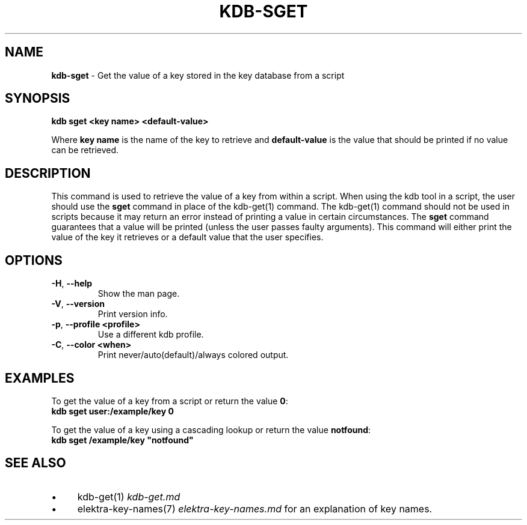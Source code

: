 .\" generated with Ronn/v0.7.3
.\" http://github.com/rtomayko/ronn/tree/0.7.3
.
.TH "KDB\-SGET" "1" "September 2020" "" ""
.
.SH "NAME"
\fBkdb\-sget\fR \- Get the value of a key stored in the key database from a script
.
.SH "SYNOPSIS"
\fBkdb sget <key name> <default\-value>\fR
.
.P
Where \fBkey name\fR is the name of the key to retrieve and \fBdefault\-value\fR is the value that should be printed if no value can be retrieved\.
.
.SH "DESCRIPTION"
This command is used to retrieve the value of a key from within a script\. When using the kdb tool in a script, the user should use the \fBsget\fR command in place of the kdb\-get(1) command\. The kdb\-get(1) command should not be used in scripts because it may return an error instead of printing a value in certain circumstances\. The \fBsget\fR command guarantees that a value will be printed (unless the user passes faulty arguments)\. This command will either print the value of the key it retrieves or a default value that the user specifies\.
.
.SH "OPTIONS"
.
.TP
\fB\-H\fR, \fB\-\-help\fR
Show the man page\.
.
.TP
\fB\-V\fR, \fB\-\-version\fR
Print version info\.
.
.TP
\fB\-p\fR, \fB\-\-profile <profile>\fR
Use a different kdb profile\.
.
.TP
\fB\-C\fR, \fB\-\-color <when>\fR
Print never/auto(default)/always colored output\.
.
.SH "EXAMPLES"
To get the value of a key from a script or return the value \fB0\fR:
.
.br
\fBkdb sget user:/example/key 0\fR
.
.P
To get the value of a key using a cascading lookup or return the value \fBnotfound\fR:
.
.br
\fBkdb sget /example/key "notfound"\fR
.
.SH "SEE ALSO"
.
.IP "\(bu" 4
kdb\-get(1) \fIkdb\-get\.md\fR
.
.IP "\(bu" 4
elektra\-key\-names(7) \fIelektra\-key\-names\.md\fR for an explanation of key names\.
.
.IP "" 0

